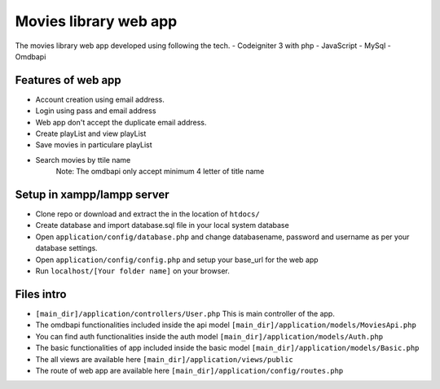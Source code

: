 ###################
Movies library web app
###################

The movies library web app developed using following the tech.
- Codeigniter 3 with php
- JavaScript
- MySql
- Omdbapi

*******************
Features of web app
*******************
- Account creation using email address.
- Login using pass and email address
- Web app don't accept the duplicate email address.
- Create playList and view playList
- Save movies in particulare playList
- Search movies by ttile name
    Note: The omdbapi only accept minimum 4 letter of title name 

**************************
Setup in xampp/lampp server
**************************
- Clone repo or download and extract the in the location of ``htdocs/``
- Create database and import database.sql file in your local system database
- Open ``application/config/database.php`` and change databasename, password and username as per your database settings.
- Open ``application/config/config.php`` and setup your base_url for the web app
- Run ``localhost/[Your folder name]`` on your browser.

**************************
Files intro
**************************
- ``[main_dir]/application/controllers/User.php`` This is main controller of the app.
- The omdbapi functionalities included inside the api model ``[main_dir]/application/models/MoviesApi.php``
- You can find auth functionalities inside the auth model ``[main_dir]/application/models/Auth.php``
- The basic functionalities of app included inside the basic model ``[main_dir]/application/models/Basic.php`` 
- The all views are available here  ``[main_dir]/application/views/public``
- The route of web app are available here ``[main_dir]/application/config/routes.php``

